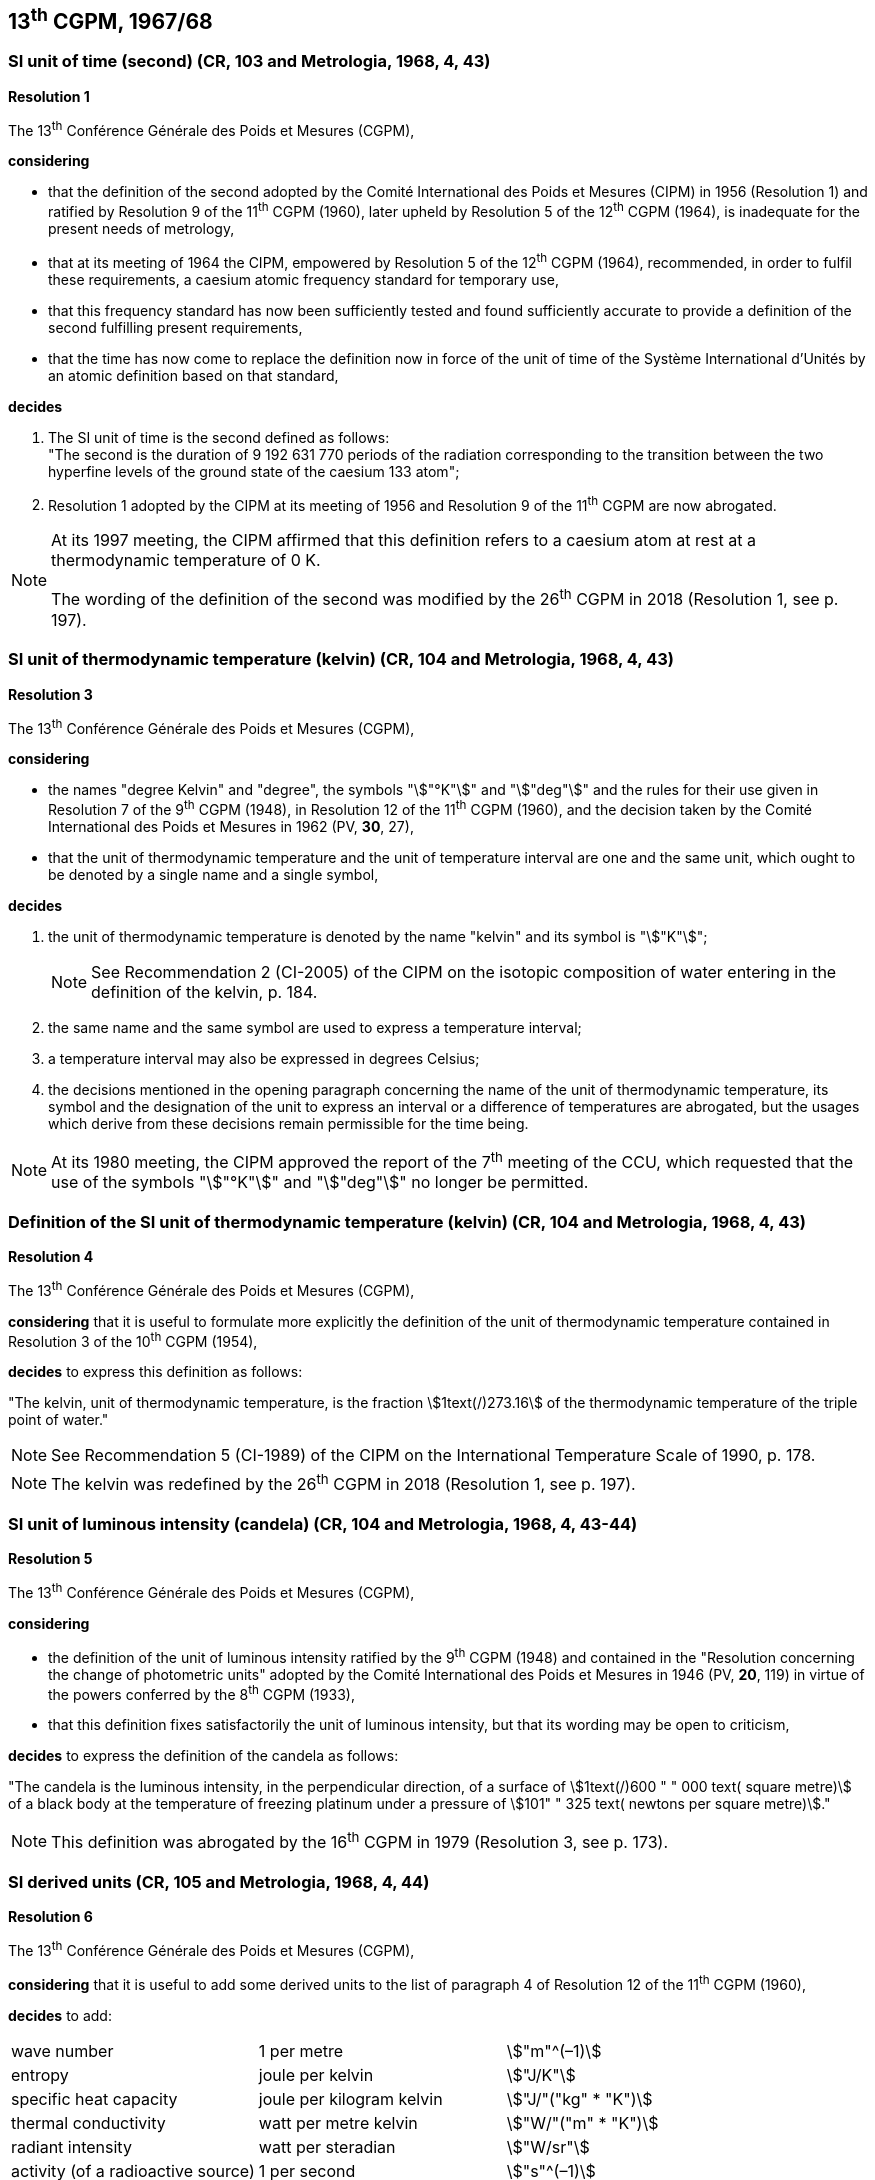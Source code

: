 == 13^th^ CGPM, 1967/68

=== SI unit of time (second) (CR, 103 and Metrologia, 1968, 4, 43)

[align=center]
*Resolution 1*

The 13^th^ Conférence Générale des Poids et Mesures (CGPM),

*considering*

* that the definition of the second adopted by the Comité International des Poids et Mesures (CIPM) in 1956 (Resolution 1) and ratified by Resolution 9 of the 11^th^ CGPM (1960), later upheld by Resolution 5 of the 12^th^ CGPM (1964), is inadequate for the present needs of metrology,
* that at its meeting of 1964 the CIPM, empowered by Resolution 5 of the 12^th^ CGPM (1964), recommended, in order to fulfil these requirements, a caesium atomic frequency standard for temporary use,
* that this frequency standard has now been sufficiently tested and found sufficiently accurate to provide a definition of the second fulfilling present requirements,
* that the time has now come to replace the definition now in force of the unit of time of the Système International d'Unités by an atomic definition based on that standard,

*decides*

[align=left]
. The SI unit of time is the second defined as follows: +
"The second is the duration of 9 192 631 770 periods of the radiation corresponding to the transition between the two hyperfine levels of the ground state of the caesium 133 atom";

. Resolution 1 adopted by the CIPM at its meeting of 1956 and Resolution 9 of the 11^th^ CGPM are now abrogated.

[NOTE]
====
At its 1997 meeting, the CIPM affirmed that this definition refers to a caesium atom at rest at a thermodynamic temperature of 0 K. 

The wording of the definition of the second was modified by the 26^th^ CGPM in 2018 (Resolution 1, see p. 197).
====

=== SI unit of thermodynamic temperature (kelvin) (CR, 104 and Metrologia, 1968, 4, 43)

[align=center]
*Resolution 3*

The 13^th^ Conférence Générale des Poids et Mesures (CGPM),

*considering*

* the names "degree Kelvin" and "degree", the symbols "stem:["°K"]" and "stem:["deg"]" and the rules for their use given in Resolution 7 of the 9^th^ CGPM (1948), in Resolution 12 of the 11^th^ CGPM (1960), and the decision taken by the Comité International des Poids et Mesures in 1962 (PV, *30*, 27),
* that the unit of thermodynamic temperature and the unit of temperature interval are one and the same unit, which ought to be denoted by a single name and a single symbol,

*decides*

. the unit of thermodynamic temperature is denoted by the name "kelvin" and its symbol is "stem:["K"]";
+
--
NOTE: See Recommendation 2 (CI-2005) of the CIPM on the isotopic composition of water entering in the definition of the kelvin, p. 184.
--
. the same name and the same symbol are used to express a temperature interval;

. a temperature interval may also be expressed in degrees Celsius;

. the decisions mentioned in the opening paragraph concerning the name of the unit of thermo­dynamic temperature, its symbol and the designation of the unit to express an interval or a difference of temperatures are abrogated, but the usages which derive from these decisions remain permissible for the time being.

NOTE: At its 1980 meeting, the CIPM approved the report of the 7^th^ meeting of the CCU, which requested that the use of the symbols "stem:["°K"]" and "stem:["deg"]" no longer be permitted.

=== Definition of the SI unit of thermodynamic temperature (kelvin) (CR, 104 and Metrologia, 1968, 4, 43)

[align=center]
*Resolution 4*

The 13^th^ Conférence Générale des Poids et Mesures (CGPM),

*considering* that it is useful to formulate more explicitly the definition of the unit of thermodynamic temperature contained in Resolution 3 of the 10^th^ CGPM (1954),

*decides* to express this definition as follows:

"The kelvin, unit of thermodynamic temperature, is the fraction stem:[1text(/)273.16] of the thermodynamic temperature of the triple point of water."

NOTE: See Recommendation 5 (CI-1989) of the CIPM on the International Temperature Scale of 1990, p. 178.

NOTE: The kelvin was redefined by the 26^th^ CGPM in 2018 (Resolution 1, see p. 197).

=== SI unit of luminous intensity (candela) (CR, 104 and Metrologia, 1968, 4, 43-44)

[align=center]
*Resolution 5*

The 13^th^ Conférence Générale des Poids et Mesures (CGPM),

*considering*

* the definition of the unit of luminous intensity ratified by the 9^th^ CGPM (1948) and contained in the "Resolution concerning the change of photometric units" adopted by the Comité International des Poids et Mesures in 1946 (PV, *20*, 119) in virtue of the powers conferred by the 8^th^ CGPM (1933),
* that this definition fixes satisfactorily the unit of luminous intensity, but that its wording may be open to criticism,

*decides* to express the definition of the candela as follows:

"The candela is the luminous intensity, in the perpendicular direction, of a surface of stem:[1text(/)600 " " 000 text( square metre)] of a black body at the temperature of freezing platinum under a pressure of stem:[101" " 325 text( newtons per square metre)]."

NOTE: This definition was abrogated by the 16^th^ CGPM in 1979 (Resolution 3, see p. 173).

=== SI derived units (CR, 105 and Metrologia, 1968, 4, 44)

[align=center]
*Resolution 6*

The 13^th^ Conférence Générale des Poids et Mesures (CGPM),

*considering* that it is useful to add some derived units to the list of paragraph 4 of Resolution 12 of the 11^th^ CGPM (1960),

*decides* to add:

[%unnumbered]
|===
| wave number | 1 per metre | stem:["m"^(–1)]
| entropy | joule per kelvin | stem:["J/K"]
| specific heat capacity | joule per kilogram kelvin | stem:["J/"("kg" * "K")]
| thermal conductivity | watt per metre kelvin | stem:["W/"("m" * "K")]
| radiant intensity | watt per steradian | stem:["W/sr"]
| activity (of a radioactive source) | 1 per second | stem:["s"^(–1)]
|===

NOTE: The unit of activity was given a special name and symbol by the 15^th^ CGPM in 1975 (Resolution 8, see p. 172).

=== Abrogation of earlier decisions (micron and new candle) (CR, 105 and Metrologia, 1968, 4, 44)

[align=center]
*Resolution 7*

The 13^th^ Conférence Générale des Poids et Mesures (CGPM),

*considering* that subsequent decisions of the General Conference concerning the Système International d'Unités are incompatible with parts of Resolution 7 of the 9^th^ CGPM (1948),

*decides* accordingly to remove from Resolution 7 of the 9^th^ Conference:

. the unit name "micron", and the symbol "stem:[mu]" which had been given to that unit but which has now become a prefix;

. the unit name "new candle".